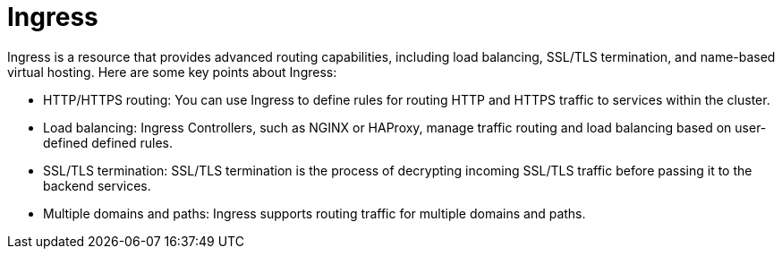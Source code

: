 // Module included in the following assemblies:
//
// * networking/understanding-networking.adoc

:_mod-docs-content-type: CONCEPT
[id="nw-understanding-networking-ingress_{context}"]
= Ingress

Ingress is a resource that provides advanced routing capabilities, including load balancing, SSL/TLS termination, and name-based virtual hosting. Here are some key points about Ingress:

* HTTP/HTTPS routing: You can use Ingress to define rules for routing HTTP and HTTPS traffic to services within the cluster.
* Load balancing: Ingress Controllers, such as NGINX or HAProxy, manage traffic routing and load balancing based on user-defined defined rules.
* SSL/TLS termination: SSL/TLS termination is the process of decrypting incoming SSL/TLS traffic before passing it to the backend services.
* Multiple domains and paths: Ingress supports routing traffic for multiple domains and paths.
